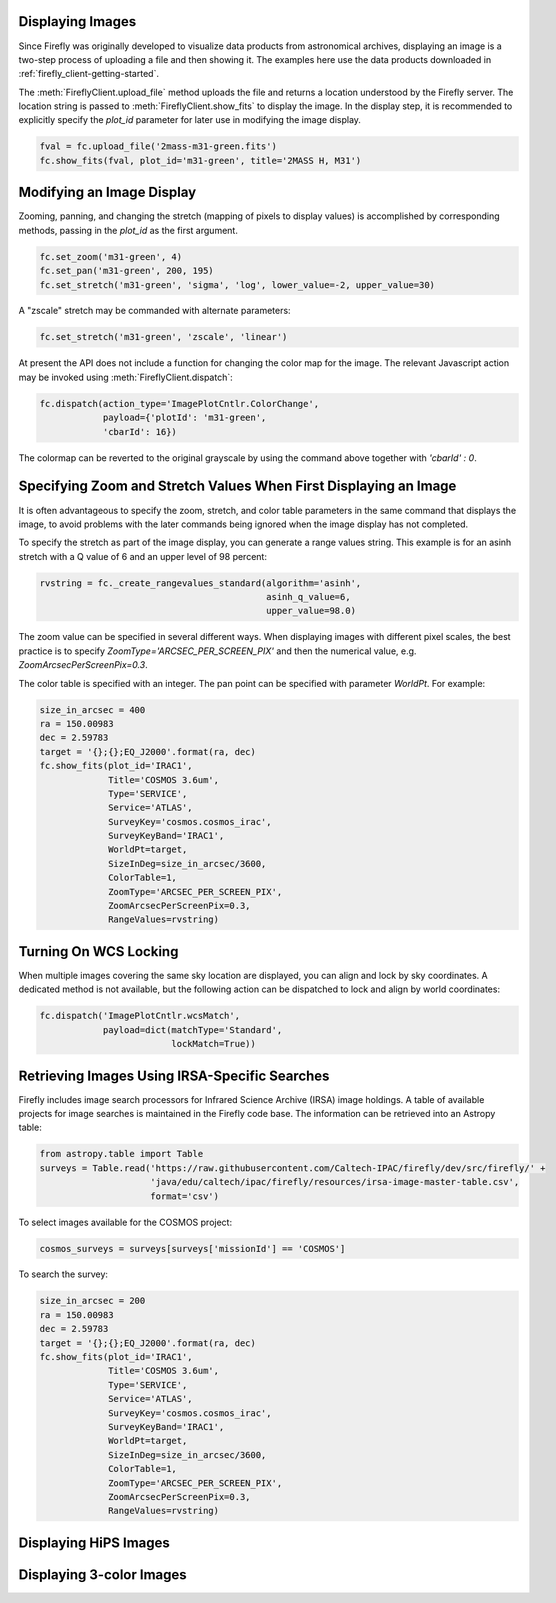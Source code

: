 Displaying Images
-----------------

Since Firefly was originally developed to visualize data products from
astronomical archives, displaying an image is a two-step process of
uploading a file and then showing it. The examples here use the data
products downloaded in :ref:`firefly_client-getting-started`.

The :meth:`FireflyClient.upload_file` method uploads the file and
returns a location understood by the Firefly server. The location
string is passed to :meth:`FireflyClient.show_fits` to display
the image. In the display step,
it is recommended to explicitly specify the `plot_id` parameter
for later use in modifying the image display.

.. code-block:: py

    fval = fc.upload_file('2mass-m31-green.fits')
    fc.show_fits(fval, plot_id='m31-green', title='2MASS H, M31')


Modifying an Image Display
--------------------------

Zooming, panning, and changing the stretch (mapping of pixels to display
values) is accomplished by corresponding methods, passing in the `plot_id`
as the first argument.

.. code-block:: py

    fc.set_zoom('m31-green', 4)
    fc.set_pan('m31-green', 200, 195)
    fc.set_stretch('m31-green', 'sigma', 'log', lower_value=-2, upper_value=30)

A "zscale" stretch may be commanded with alternate parameters:

.. code-block:: py

    fc.set_stretch('m31-green', 'zscale', 'linear')

At present the API does not include a function for changing the color map
for the image. The relevant Javascript action may be invoked using
:meth:`FireflyClient.dispatch`:

.. code-block:: py

    fc.dispatch(action_type='ImagePlotCntlr.ColorChange',
                payload={'plotId': 'm31-green',
                'cbarId': 16})

The colormap can be reverted to the original grayscale by using the
command above together with `'cbarId' : 0`.


Specifying Zoom and Stretch Values When First Displaying an Image
-----------------------------------------------------------------

It is often advantageous to specify the zoom, stretch, and color table
parameters in the same command that displays the image, to avoid problems
with the later commands being ignored when the image display has not completed.


To specify the stretch as part of the image display, you can generate
a range values string. This example is for an asinh stretch with a Q
value of 6 and an upper level of 98 percent:

.. code-block:: py

    rvstring = fc._create_rangevalues_standard(algorithm='asinh',
                                               asinh_q_value=6,
                                               upper_value=98.0)

The zoom value can be
specified in several different ways. When displaying images with different
pixel scales, the best practice is to specify
`ZoomType='ARCSEC_PER_SCREEN_PIX'` and then the numerical value,
e.g. `ZoomArcsecPerScreenPix=0.3`.

The color table is specified with an integer. The pan point can be
specified with parameter `WorldPt`. For example:

.. code-block:: py

    size_in_arcsec = 400
    ra = 150.00983
    dec = 2.59783
    target = '{};{};EQ_J2000'.format(ra, dec)
    fc.show_fits(plot_id='IRAC1',
                 Title='COSMOS 3.6um',
                 Type='SERVICE',
                 Service='ATLAS',
                 SurveyKey='cosmos.cosmos_irac',
                 SurveyKeyBand='IRAC1',
                 WorldPt=target,
                 SizeInDeg=size_in_arcsec/3600,
                 ColorTable=1,
                 ZoomType='ARCSEC_PER_SCREEN_PIX',
                 ZoomArcsecPerScreenPix=0.3,
                 RangeValues=rvstring)

Turning On WCS Locking
----------------------

When multiple images covering the same sky location are displayed, you can
align and lock by sky coordinates. A dedicated method is not available, but
the following action can be dispatched to lock and align by world coordinates:

.. code-block:: py

        fc.dispatch('ImagePlotCntlr.wcsMatch',
                    payload=dict(matchType='Standard',
                                 lockMatch=True))

Retrieving Images Using IRSA-Specific Searches
----------------------------------------------

Firefly includes image search processors for Infrared Science Archive (IRSA)
image holdings. A table of available projects for image searches is
maintained in the Firefly code base. The information can be retrieved
into an Astropy table:

.. code-block:: py

    from astropy.table import Table
    surveys = Table.read('https://raw.githubusercontent.com/Caltech-IPAC/firefly/dev/src/firefly/' +
                         'java/edu/caltech/ipac/firefly/resources/irsa-image-master-table.csv',
                         format='csv')

To select images available for the COSMOS project:

.. code-block:: py

    cosmos_surveys = surveys[surveys['missionId'] == 'COSMOS']

To search the survey:

.. code-block:: py

    size_in_arcsec = 200
    ra = 150.00983
    dec = 2.59783
    target = '{};{};EQ_J2000'.format(ra, dec)
    fc.show_fits(plot_id='IRAC1',
                 Title='COSMOS 3.6um',
                 Type='SERVICE',
                 Service='ATLAS',
                 SurveyKey='cosmos.cosmos_irac',
                 SurveyKeyBand='IRAC1',
                 WorldPt=target,
                 SizeInDeg=size_in_arcsec/3600,
                 ColorTable=1,
                 ZoomType='ARCSEC_PER_SCREEN_PIX',
                 ZoomArcsecPerScreenPix=0.3,
                 RangeValues=rvstring)


Displaying HiPS Images
----------------------


Displaying 3-color Images
-------------------------

